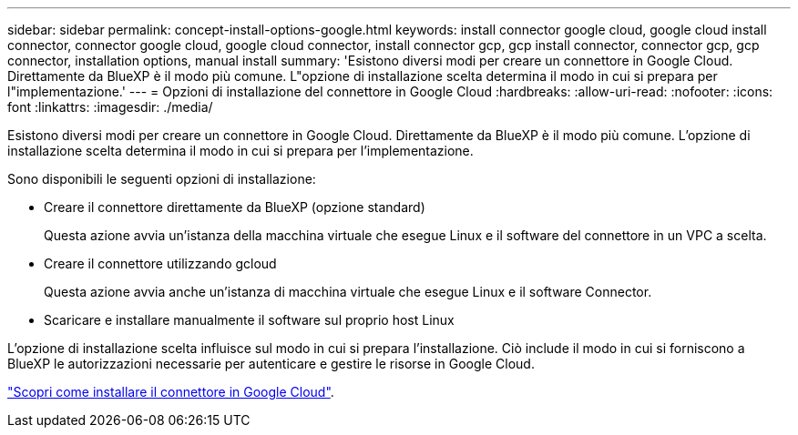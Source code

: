 ---
sidebar: sidebar 
permalink: concept-install-options-google.html 
keywords: install connector google cloud, google cloud install connector, connector google cloud, google cloud connector, install connector gcp, gcp install connector, connector gcp, gcp connector, installation options, manual install 
summary: 'Esistono diversi modi per creare un connettore in Google Cloud. Direttamente da BlueXP è il modo più comune. L"opzione di installazione scelta determina il modo in cui si prepara per l"implementazione.' 
---
= Opzioni di installazione del connettore in Google Cloud
:hardbreaks:
:allow-uri-read: 
:nofooter: 
:icons: font
:linkattrs: 
:imagesdir: ./media/


[role="lead"]
Esistono diversi modi per creare un connettore in Google Cloud. Direttamente da BlueXP è il modo più comune. L'opzione di installazione scelta determina il modo in cui si prepara per l'implementazione.

Sono disponibili le seguenti opzioni di installazione:

* Creare il connettore direttamente da BlueXP (opzione standard)
+
Questa azione avvia un'istanza della macchina virtuale che esegue Linux e il software del connettore in un VPC a scelta.

* Creare il connettore utilizzando gcloud
+
Questa azione avvia anche un'istanza di macchina virtuale che esegue Linux e il software Connector.

* Scaricare e installare manualmente il software sul proprio host Linux


L'opzione di installazione scelta influisce sul modo in cui si prepara l'installazione. Ciò include il modo in cui si forniscono a BlueXP le autorizzazioni necessarie per autenticare e gestire le risorse in Google Cloud.

link:task-install-connector-google.html["Scopri come installare il connettore in Google Cloud"].
